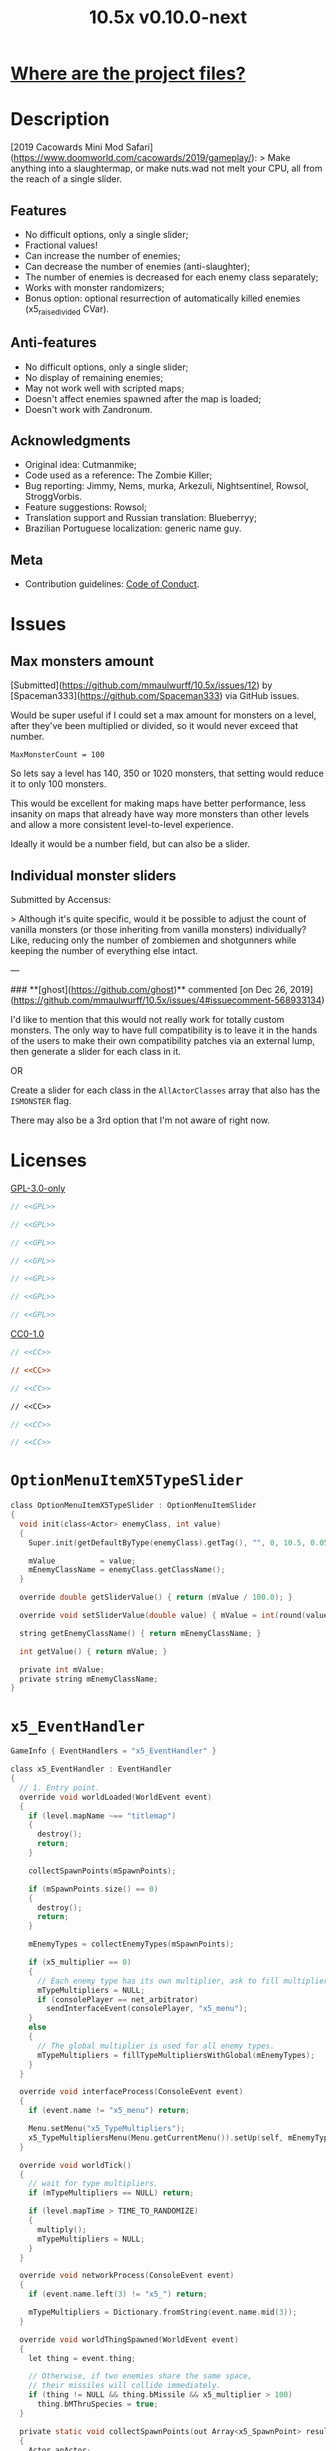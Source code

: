 # SPDX-FileCopyrightText: © 2019 Alexander Kromm <mmaulwurff@gmail.com>
# SPDX-License-Identifier: GPL-3.0-only
:properties:
:header-args: :comments no :mkdirp yes :noweb yes :results none
:end:
#+title: 10.5x v0.10.0-next

* [[file:../docs/WhereAreTheProjectFiles.org][Where are the project files?]]

* Description
[2019 Cacowards Mini Mod Safari](https://www.doomworld.com/cacowards/2019/gameplay/):
> Make anything into a slaughtermap, or make nuts.wad not melt your CPU, all from the reach of a single slider.

** Features
- No difficult options, only a single slider;
- Fractional values!
- Can increase the number of enemies;
- Can decrease the number of enemies (anti-slaughter);
- The number of enemies is decreased for each enemy class separately;
- Works with monster randomizers;
- Bonus option: optional resurrection of automatically killed enemies (x5_raise_divided CVar).

** Anti-features
- No difficult options, only a single slider;
- No display of remaining enemies;
- May not work well with scripted maps;
- Doesn't affect enemies spawned after the map is loaded;
- Doesn't work with Zandronum.

** Acknowledgments
- Original idea: Cutmanmike;
- Code used as a reference: The Zombie Killer;
- Bug reporting: Jimmy, Nems, murka, Arkezuli, Nightsentinel, Rowsol, StroggVorbis.
- Feature suggestions: Rowsol;
- Translation support and Russian translation: Blueberryy;
- Brazilian Portuguese localization: generic name guy.

** Meta
- Contribution guidelines: [[../docs/CodeOfConduct.org][Code of Conduct]].

* Issues
** Max monsters amount
[Submitted](https://github.com/mmaulwurff/10.5x/issues/12) by [Spaceman333](https://github.com/Spaceman333) via GitHub issues.

Would be super useful if I could set a max amount for monsters on a level, after they've been multiplied or divided, so it would never exceed that number.

~MaxMonsterCount = 100~

So lets say a level has 140, 350 or 1020 monsters, that setting would reduce it to only 100 monsters.

This would be excellent for making maps have better performance, less insanity on maps that already have way more monsters than other levels and allow a more consistent level-to-level experience.

Ideally it would be a number field, but can also be a slider.

** Individual monster sliders
Submitted by Accensus:

> Although it's quite specific, would it be possible to adjust the count of vanilla monsters (or those inheriting from vanilla monsters) individually?  
Like, reducing only the number of zombiemen and shotgunners while keeping the number of everything else intact.

---

### **[ghost](https://github.com/ghost)** commented [on Dec 26, 2019](https://github.com/mmaulwurff/10.5x/issues/4#issuecomment-568933134)

I'd like to mention that this would not really work for totally custom monsters. The only way to have full compatibility is to leave it in the hands of the users to make their own compatibility patches via an external lump, then generate a slider for each class in it.

OR

Create a slider for each class in the ~AllActorClasses~ array that also has the ~ISMONSTER~ flag.

There may also be a 3rd option that I'm not aware of right now.

* Licenses
[[file:../LICENSES/GPL-3.0-only.txt][GPL-3.0-only]]
#+name: GPL
#+begin_src txt :exports none
SPDX-FileCopyrightText: © 2019 Alexander Kromm <mmaulwurff@gmail.com>
SPDX-License-Identifier: GPL-3.0-only
#+end_src

#+begin_src c :tangle ../build/10.5x/zscript.zs
// <<GPL>>
#+end_src
#+begin_src c :tangle ../build/10.5x/zscript/OptionMenuItemX5Slider.zs
// <<GPL>>
#+end_src
#+begin_src c :tangle ../build/10.5x/zscript/OptionMenuItemX5TypeSlider.zs
// <<GPL>>
#+end_src
#+begin_src c :tangle ../build/10.5x/zscript/x5_EventHandler.zs
// <<GPL>>
#+end_src
#+begin_src c :tangle ../build/10.5x/zscript/x5_Killer.zs
// <<GPL>>
#+end_src
#+begin_src c :tangle ../build/10.5x/zscript/x5_TypeMultipliersMenu.zs
// <<GPL>>
#+end_src
#+begin_src c :tangle ../build/10.5xTest/zscript.zs
// <<GPL>>
#+end_src

[[file:../LICENSES/CC0-1.0.txt][CC0-1.0]]
#+name: CC
#+begin_src txt :exports none
SPDX-FileCopyrightText: © 2019 Alexander Kromm <mmaulwurff@gmail.com>
SPDX-License-Identifier: CC0-1.0
#+end_src

#+begin_src c :tangle ../build/10.5x/cvarinfo.txt
// <<CC>>
#+end_src
#+begin_src ini :tangle ../build/10.5x/language.txt
// <<CC>>
#+end_src
#+begin_src c :tangle ../build/10.5x/mapinfo.txt
// <<CC>>
#+end_src
#+begin_src txt :tangle ../build/10.5x/menudef.txt
// <<CC>>
#+end_src
#+begin_src c :tangle ../build/10.5xTest/cvarinfo.txt
// <<CC>>
#+end_src
#+begin_src c :tangle ../build/10.5xTest/mapinfo.txt
// <<CC>>
#+end_src

* ~OptionMenuItemX5TypeSlider~
#+begin_src c :tangle ../build/10.5x/zscript/OptionMenuItemX5TypeSlider.zs
class OptionMenuItemX5TypeSlider : OptionMenuItemSlider
{
  void init(class<Actor> enemyClass, int value)
  {
    Super.init(getDefaultByType(enemyClass).getTag(), "", 0, 10.5, 0.05, 2);

    mValue          = value;
    mEnemyClassName = enemyClass.getClassName();
  }

  override double getSliderValue() { return (mValue / 100.0); }

  override void setSliderValue(double value) { mValue = int(round(value * 100)); }

  string getEnemyClassName() { return mEnemyClassName; }

  int getValue() { return mValue; }

  private int mValue;
  private string mEnemyClassName;
}
#+end_src

* ~x5_EventHandler~
#+begin_src c :tangle ../build/10.5x/mapinfo.txt
GameInfo { EventHandlers = "x5_EventHandler" }
#+end_src

#+begin_src c :tangle ../build/10.5x/zscript/x5_EventHandler.zs
class x5_EventHandler : EventHandler
{
  // 1. Entry point.
  override void worldLoaded(WorldEvent event)
  {
    if (level.mapName ~== "titlemap")
    {
      destroy();
      return;
    }

    collectSpawnPoints(mSpawnPoints);

    if (mSpawnPoints.size() == 0)
    {
      destroy();
      return;
    }

    mEnemyTypes = collectEnemyTypes(mSpawnPoints);

    if (x5_multiplier == 0)
    {
      // Each enemy type has its own multiplier, ask to fill multipliers.
      mTypeMultipliers = NULL;
      if (consolePlayer == net_arbitrator)
        sendInterfaceEvent(consolePlayer, "x5_menu");
    }
    else
    {
      // The global multiplier is used for all enemy types.
      mTypeMultipliers = fillTypeMultipliersWithGlobal(mEnemyTypes);
    }
  }

  override void interfaceProcess(ConsoleEvent event)
  {
    if (event.name != "x5_menu") return;

    Menu.setMenu("x5_TypeMultipliers");
    x5_TypeMultipliersMenu(Menu.getCurrentMenu()).setUp(self, mEnemyTypes);
  }

  override void worldTick()
  {
    // wait for type multipliers.
    if (mTypeMultipliers == NULL) return;

    if (level.mapTime > TIME_TO_RANDOMIZE)
    {
      multiply();
      mTypeMultipliers = NULL;
    }
  }

  override void networkProcess(ConsoleEvent event)
  {
    if (event.name.left(3) != "x5_") return;

    mTypeMultipliers = Dictionary.fromString(event.name.mid(3));
  }

  override void worldThingSpawned(WorldEvent event)
  {
    let thing = event.thing;

    // Otherwise, if two enemies share the same space,
    // their missiles will collide immediately.
    if (thing != NULL && thing.bMissile && x5_multiplier > 100)
      thing.bMThruSpecies = true;
  }

  private static void collectSpawnPoints(out Array<x5_SpawnPoint> result)
  {
    Actor anActor;
    for (let i = ThinkerIterator.create("Actor"); anActor = Actor(i.next());)
    {
      let replaceeType = Actor.getReplacee(anActor.getClassName());

      if (!isCloneable(getDefaultByType(replaceeType))) continue;

      let spawnPoint          = new ("x5_SpawnPoint");
      spawnPoint.position     = anActor.pos;
      spawnPoint.height       = anActor.height;
      spawnPoint.radius       = anActor.radius;
      spawnPoint.replaceeType = replaceeType;
      spawnPoint.original     = anActor;
      result.push(spawnPoint);
    }
  }

  private static Dictionary collectEnemyTypes(Array<x5_SpawnPoint> spawnPoints)
  {
    let result = Dictionary.create();
    foreach (spawnPoint : spawnPoints)
    {
      result.insert(spawnPoint.replaceeType.getClassName(), "100");
    }
    return result;
  }

  private static Dictionary fillTypeMultipliersWithGlobal(Dictionary enemyTypes)
  {
    let result              = Dictionary.create();
    let formattedMultiplier = string.format("%d", x5_multiplier);
    for (let i = DictionaryIterator.create(enemyTypes); i.next();)
      result.insert(i.key(), formattedMultiplier);

    return result;
  }

  private Dictionary mEnemyTypes;
  private Dictionary mTypeMultipliers;
  private Array<x5_SpawnPoint> mSpawnPoints;

  private void multiply()
  {
    for (let i = DictionaryIterator.create(mTypeMultipliers); i.next();)
    {
      int multiplier = i.value().toInt();
      if (multiplier == 100) continue;

      Array<Actor> enemiesByType;
      collectSpawnedEnemiesByType(i.key(), enemiesByType);
      multiplyEnemies(enemiesByType, multiplier);
    }
  }

  private void collectSpawnedEnemiesByType(class<Actor> type,
                                           out Array<Actor> enemiesByType)
  {
    foreach (spawnPoint : mSpawnPoints)
    {
      if (spawnPoint.replaceeType != type) continue;

      // If the actor is still present, great!
      // Otherwise, assume the spawned actor isn't far away.
      if (spawnPoint.original != NULL) { enemiesByType.push(spawnPoint.original); }
      else
      {
        let pos    = spawnPoint.position;
        let height = spawnPoint.height;
        let radius = spawnPoint.radius;
        let i      = BlockThingsIterator.createFromPos(pos.x, pos.y, pos.z, height,
                                                       radius, false);

        if (i.next()) enemiesByType.push(i.thing);
      }
    }
  }

  private static void multiplyEnemies(Array<Actor> enemies, int multiplier)
  {
    if (multiplier == 100) return;

    int integerMultiplier = multiplier / 100;
    int copiesNumber      = integerMultiplier - 1;
    foreach (enemy : enemies)
    {
      if (multiplier == 0)
      {
        let killer =
            x5_Killer(Actor.spawn("x5_Killer", x5_Killer.makePosition(enemy)));
        killer.init(enemy);
      }
      else
      {
        for (int c = 0; c < copiesNumber; ++c)
          clone(enemy);
      }
    }

    if (multiplier % 100 == 0) return;

    shuffle(enemies);

    double fractionMultiplier = (multiplier % 100) * 0.01;
    uint enemiesNumber        = enemies.size();
    uint stp                  = uint(round(enemiesNumber * fractionMultiplier));

    if (integerMultiplier >= 1) // add
    {
      for (uint i = 0; i < stp; ++i)
        clone(enemies[i]);
    }
    else // decimate
    {
      for (uint i = stp; i < enemiesNumber; ++i)
      {
        let killer =
            x5_Killer(Actor.spawn("x5_Killer", x5_Killer.makePosition(enemies[i])));
        killer.init(enemies[i]);
      }
    }
  }

  private static void clone(Actor original)
  {
    original.bThruSpecies = true;

    let spawned          = Actor.spawn(original.getClassName(), original.pos);
    spawned.bAmbush      = original.bAmbush;
    // TODO: disable through species when an enemy can move without it?
    spawned.bThruSpecies = true;

    // copied from randomspawner.zs
    spawned.spawnAngle = original.spawnAngle;
    spawned.angle      = original.angle;
    spawned.pitch      = original.pitch;
    spawned.roll       = original.roll;
    spawned.spawnPoint = original.spawnPoint;
    spawned.special    = original.special;
    spawned.args[0]    = original.args[0];
    spawned.args[1]    = original.args[1];
    spawned.args[2]    = original.args[2];
    spawned.args[3]    = original.args[3];
    spawned.args[4]    = original.args[4];
    spawned.special1   = original.special1;
    spawned.special2   = original.special2;
    // MTF_SECRET needs special treatment to avoid incrementing the secret
    // counter twice. It had already been processed for the spawner itself.
    spawned.spawnFlags = original.spawnFlags & ~MTF_SECRET;
    spawned.handleSpawnFlags();

    spawned.spawnFlags   = original.spawnFlags;
    // "Transfer" count secret flag to spawned actor
    spawned.bCountSecret = original.spawnFlags & MTF_SECRET;
    spawned.changeTid(original.tid);
    spawned.vel    = original.vel;
    // For things such as DamageMaster/DamageChildren, transfer mastery.
    spawned.master = original.master;
    spawned.target = original.target;
    spawned.tracer = original.tracer;
    spawned.copyFriendliness(original, false);
  }

  private static bool isCloneable(readonly<Actor> anActor)
  {
    return anActor.bIsMonster && !anActor.bFriendly && anActor.bCountKill;
  }

  private static void shuffle(out Array<Actor> actors)
  {
    // Fisher-Yates shuffle.
    uint numberOfActors = actors.size();
    for (uint i = numberOfActors - 1; i >= 1; --i)
    {
      int j = random[x105](0, i);

      let temp  = actors[i];
      actors[i] = actors[j];
      actors[j] = temp;
    }
  }

  // There are mods that have randomization that takes a few tics.
  const TIME_TO_RANDOMIZE = 4;
} // class x5_EventHandler
#+end_src

#+begin_src c :tangle ../build/10.5x/zscript/x5_EventHandler.zs
class x5_SpawnPoint
{
  vector3 position;
  double height;
  double radius;
  class<Actor> replaceeType;
  Actor original;
}
#+end_src

* x5_Killer
#+begin_src c :tangle ../build/10.5x/zscript/x5_Killer.zs
class x5_Killer : Actor
{
  Default
  {
    Height 30;
    FloatBobStrength 0.2;

    +NoBlockmap;
    +NoGravity;
    +DontSplash;
    +NotOnAutomap;
    +FloatBob;
    +Bright;
  }

  // TODO: make the icon optional
  States
  {
  Spawn:
    m8rd A - 1;
    Stop;
  }

  override void tick()
  {
    Super.tick();

    if (mWatched == NULL) return;

    setOrigin(makePosition(mWatched), true);

    if (mWatched.health > 0 && mWatched.target == NULL) return;

    mWatched.a_Die();
    mWatched.bCorpse = x5_raise_divided;
    destroy();
  }

  void init(Actor watched) { mWatched = watched; }

  static vector3 makePosition(Actor watched)
  {
    return watched.pos + (0, 0, watched.height * 1.5);
  }

  private Actor mWatched;
} // class x5_Killer
#+end_src

* ~x5_TypeMultipliersMenu~
#+begin_src txt :tangle ../build/10.5x/menudef.txt
OptionMenu "x5_TypeMultipliers"
{
  Class "x5_TypeMultipliersMenu"
  Title "$X_TYPE_MENU_TITLE"
}
#+end_src

#+begin_src c :tangle ../build/10.5x/zscript/x5_TypeMultipliersMenu.zs
class x5_TypeMultipliersMenu : OptionMenu
{
  override bool menuEvent(int mKey, bool fromController)
  {
    if (mKey == MKey_Back) report();

    return Super.menuEvent(mKey, fromController);
  }

  void setUp(EventHandler anEventHandler, Dictionary enemyTypes)
  {
    mEventHandler = anEventHandler;

    mDesc.mItems.clear();
    mDesc.mSelectedItem = 2;

    string description = StringTable.localize("$X_EXIT");
    mDesc.mItems.push(
        new ("OptionMenuItemStaticText").initDirect(description, Font.CR_Black));
    mDesc.mItems.push(new ("OptionMenuItemStaticText").init(""));

    let savedMultipliers = Dictionary.fromString(x5_type_multipliers);
    for (let i = DictionaryIterator.create(savedMultipliers); i.next();)
    {
      string type = i.key();

      if (enemyTypes.at(type).length() != 0)
      {
        int multiplier = i.value().toInt();
        enemyTypes.insert(type, string.format("%d", multiplier));
      }
    }

    Array<x5_TypeSortElement> types;

    for (let i = DictionaryIterator.create(enemyTypes); i.next();)
    {
      class<Actor> enemyClass = i.key();
      int multiplier          = i.value().toInt();
      let defaultEnemy        = getDefaultByType(enemyClass);

      let element         = new ("x5_TypeSortElement");
      element.mName       = defaultEnemy.getTag();
      element.mHealth     = defaultEnemy.health;
      element.mClass      = enemyClass;
      element.mMultiplier = multiplier;
      types.push(element);
    }

    sortTypes(types);

    foreach (element : types)
    {
      let slider = new ("OptionMenuItemX5TypeSlider");
      slider.init(element.mClass, element.mMultiplier);

      mDesc.mItems.push(slider);
    }
  }

  private void report()
  {
    let savedMultipliers    = Dictionary.fromString(x5_type_multipliers);
    let multipliersToReport = Dictionary.create();

    foreach (menuItem : mDesc.mItems)
    {
      let slider = OptionMenuItemX5TypeSlider(menuItem);
      if (slider == NULL) continue;

      string className  = slider.getEnemyClassName();
      string multiplier = string.format("%d", slider.getValue());

      multipliersToReport.insert(className, multiplier);
      savedMultipliers.insert(className, multiplier);
    }

    CVar.findCVar("x5_type_multipliers").setString(savedMultipliers.toString());

    string event = string.format("x5_%s", multipliersToReport.toString());
    mEventHandler.sendNetworkEvent(event);
  }

  private void sortTypes(out Array<x5_TypeSortElement> types)
  {
    // Gnome sort (stupid sort): https://en.wikipedia.org/wiki/Gnome_sort

    let pos    = 0;
    let length = types.size();

    while (pos < length)
    {
      if (pos == 0 || isGreaterOrEqual(types[pos], types[pos - 1])) { ++pos; }
      else
      {
        // swap
        let tmp        = types[pos];
        types[pos]     = types[pos - 1];
        types[pos - 1] = tmp;

        --pos;
      }
    }
  }

  private bool isGreaterOrEqual(x5_TypeSortElement lhs, x5_TypeSortElement rhs)
  {
    if (lhs.mHealth > rhs.mHealth) return true;
    if (lhs.mHealth == rhs.mHealth && lhs.mName >= rhs.mName) return true;

    return false;
  }

  private EventHandler mEventHandler;
} // class x5_TypeMultipliersMenu
#+end_src

#+begin_src c :tangle ../build/10.5x/zscript/x5_TypeMultipliersMenu.zs
class x5_TypeSortElement
{
  string mName;
  int mHealth;
  class<Actor> mClass;
  int mMultiplier;
}
#+end_src

* ~cvarinfo~
#+begin_src c :tangle ../build/10.5x/cvarinfo.txt
server int  x5_multiplier    = 100;
server bool x5_raise_divided = false;

nosave string x5_type_multipliers = "";
#+end_src

* ~language~
#+begin_src ini :tangle ../build/10.5x/language.txt
// SPDX-FileCopyrightText: 2020 Blueberryy

[enu default]
X_TYPE_MENU_TITLE = "10.5x Enemy Multipliers";
X_EXIT  = "Exit this menu to start the level.";
X_000   = "Per enemy type (on level start)";

[ru]
X_TYPE_MENU_TITLE = "10.5x Коэффициенты врагов";
X_EXIT  = "Выйдите из этого меню, чтобы начать уровень.";
X_000   = "По типу врагов (при старте уровня)";
#+end_src

* Slider
** ~menudef~
#+begin_src txt :tangle ../build/10.5x/menudef.txt
AddOptionMenu OptionsMenu
{
  X5Slider "", x5_multiplier, 0, 10.5, 0.05, 2
}
#+end_src

** ~OptionMenuItemX5Slider~
#+begin_src c :tangle ../build/10.5x/zscript/OptionMenuItemX5Slider.zs
class OptionMenuItemX5Slider : OptionMenuItemSlider
{
  OptionMenuItemX5Slider init(string label,
                              name command,
                              double min,
                              double max,
                              double step,
                              int showval = 1)
  {
    Super.init(label, command, min, max, step, showval);
    setLabel(mCvar.getInt());
    return self;
  }

  override double getSliderValue() { return (mCVar.getInt() / 100.0); }

  override void setSliderValue(double val)
  {
    int v = int(round(val * 100));
    mCvar.setInt(v);
    setLabel(v);
  }

  private void setLabel(int val)
  {
    mLabel = (val == 0) ? StringTable.localize("$X_000").." 10.5x:" : "10.5x:";
  }
} // class OptionMenuItemX5Slider
#+end_src

* ~Zscript~
#+begin_src c :tangle ../build/10.5x/zscript.zs
version 4.14

#include "zscript/OptionMenuItemX5Slider.zs"
#include "zscript/OptionMenuItemX5TypeSlider.zs"

#include "zscript/x5_EventHandler.zs"
#include "zscript/x5_Killer.zs"
#include "zscript/x5_TypeMultipliersMenu.zs"
#+end_src

* Sprites
[[../media/10.5x/sprites/m8rda0.png]]

#+name: copy-media
#+begin_src elisp :exports none
(copy-directory "../media/10.5x" "../../build/10.5x" nil t t)
""
#+end_src
This script has to be parked somewhere.
#+begin_src c :tangle ../build/10.5x/zscript.zs
<<copy-media()>>
#+end_src

* Tests
#+begin_src c :tangle ../build/10.5xTest/mapinfo.txt
GameInfo { EventHandlers = "x5t_Test", "x5t_Quoter" }
#+end_src

#+begin_src c :tangle ../build/10.5xTest/cvarinfo.txt
server string x5t_name  = "";
server string x5t_spawn = "";
#+end_src

#+begin_src c :tangle ../build/10.5xTest/zscript.zs
version 4.14
#+end_src

#+begin_src c :tangle ../build/10.5xTest/zscript.zs
class x5t_Clematis : Clematis
{
}
#+end_src

#+begin_src c :tangle ../build/10.5xTest/zscript.zs
class x5t_Test : StaticEventHandler
{
  override void onRegister() { setOrder(-1); }

  override void networkProcess(ConsoleEvent event)
  {
    if (event.name == "x5t_begin")
    {
      mTest = new ("x5t_Clematis");
      mTest.describe("10.5x test");
    }
    else if (event.name.left(10) == "x5t_expect")
    {
      let expected = Dictionary.fromString(x5t_Quoter.quote(event.name.mid(10)));
      for (let i = DictionaryIterator.create(expected); i.next();)
        testActorClass(x5t_name, i.value().toInt(), i.key());
    }
    else if (event.name == "x5t_end") { mTest.endDescribe(); }
  }

  override void worldLoaded(WorldEvent event)
  {
    int width  = getDefaultByType('DoomImp').radius * 2;
    int yBegin = -2 * width;
    int yEnd   = 2 * width;
    int x      = 100;
    int y      = yBegin;

    let spawn = Dictionary.fromString(x5t_Quoter.quote(x5t_spawn));
    for (let i = DictionaryIterator.create(spawn); i.next();)
    {
      int count = i.value().toInt();
      for (int c = 0; c < count; ++c)
      {
        Actor.spawn(i.key(), players[consolePlayer].mo.pos + (x, y, 0),
                    ALLOW_REPLACE);

        y += width;
        if (y > yEnd)
        {
          y = yBegin;
          x += width;
        }
      }
    }
  }

  private void
  testActorClass(string testName, int expectedCount, string actorClassName)
  {
    int aliveCount   = 0;
    int canMoveCount = 0;

    let i = ThinkerIterator.create(actorClassName);
    for (Actor anActor = Actor(i.next()); anActor != NULL; anActor = Actor(i.next()))
    {
      aliveCount += (anActor.health > 0);
      canMoveCount += (anActor.health > 0) && anActor.checkMove(anActor.pos.xy);
    }

    string description = testName..": "..actorClassName;
    mTest.it(description..": alive",
             mTest.assertEval(aliveCount, "==", expectedCount));
    mTest.it(description..": can move",
             mTest.assertEval(canMoveCount, "==", expectedCount));
  }

  private Clematis mTest;

} // class x5t_Test
#+end_src

#+begin_src c :tangle ../build/10.5xTest/zscript.zs
class x5t_Quoter : EventHandler
{
  static string quote(string input)
  {
    input.replace("'", "\"");
    return input;
  }

  override void NetworkProcess(ConsoleEvent event)
  {
    if (event.name.left(3) == "x5r")
      sendNetworkEvent("x5_"..quote(event.name.mid(3)));
  }
}
#+end_src

Doom monsters with radius 20:
| Monster         | In tests | Replacement                        |
|-----------------+----------+------------------------------------|
| ~Archvile~      | Yes      | ~x5t_Archvile~ via ~RandomSpawner~ |
| ~DoomImp~       | Yes      | No                                 |
| ~Revenant~      | Yes      | ~x5t_Revenant~ via ~A_SpawnItemEx~ |
| ~ZombieMan~     | Yes      | No                                 |
| ~ShotgunGuy~    |          |                                    |
| ~ChaingunGuy~   |          |                                    |
| ~WolfensteinSS~ |          |                                    |

#+begin_src c :tangle ../build/10.5xTest/zscript.zs
// clang-format off
class x5t_Archvile : Archvile {}
class x5t_Revenant : Revenant {}
// clang-format on

class x5t_ArchvileReplacer : RandomSpawner replaces Archvile
{
  Default { DropItem "x5t_Archvile"; }
}

/// Based on switch-based replacements from Brutal Doom v21.
class x5t_RevenantReplacer : Actor replaces Revenant
{
  States
  {
  Spawn:
    TNT1 A 0
    {
      bThruActors = 1;
      bCountKill  = 0;
    }
    TNT1 A 0 a_SpawnItemEx("x5t_Revenant", 0, 0, 0, 0, 0, 0, 0,
                           SXF_NoCheckPosition | SXF_TransferAmbushFlag, 0);
    Stop;
  }
}
#+end_src

TODO: make multiplayer tests, maybe?

#+begin_src elisp
(load-file "../build/TestRunner/dt-scripts.el")

(dt-run-tests
 "../build/10.5x ../build/10.5xTest"

 "x5_multiplier 100; wait 2; map map01; wait 2; netevent x5t_begin; wait 2;

  x5t_name IntegerMultiplier;
  x5_multiplier 300; wait 2;
  x5t_spawn {'DoomImp':'1','ZombieMan':'1'}; wait 2; map map01; wait 10;
  netevent x5t_expect{'DoomImp':'3','ZombieMan':'3'}; wait 10;

  x5t_name FractionalMultiplier;
  x5_multiplier 270; wait 2;
  x5t_spawn {'DoomImp':'10'}; wait 2; map map01; wait 10;
  netevent x5t_expect{'DoomImp':'27'}; wait 10;

  x5t_name Divider;
  x5_multiplier 70; wait 2;
  x5t_spawn {'DoomImp':'10'}; wait 2; map map01; wait 10;
  turn180; wait 10; +attack; wait 10; -attack; wait 10;
  netevent x5t_expect{'DoomImp':'7'}; wait 10;

  x5t_name PerClass;
  x5_multiplier 0; wait 2;
  x5t_spawn {'DoomImp':'1','ZombieMan':'1'}; wait 2; map map01; wait 10;
  netevent x5r{'DoomImp':'300','ZombieMan':'500'}; closemenu; wait 10;
  netevent x5t_expect{'DoomImp':'3','ZombieMan':'5'}; wait 10;

  x5t_name RandomSpawner;
  x5_multiplier 200; wait 2;
  x5t_spawn {'Archvile':'1'}; wait 2; map map01; wait 10;
  netevent x5t_expect{'x5t_Archvile':'2'}; wait 10;

  x5t_name A_SpawnItemEx;
  x5_multiplier 200; wait 2;
  x5t_spawn {'Revenant':'1'}; wait 2; map map01; wait 10;
  netevent x5t_expect{'x5t_Revenant':'2'}; wait 10;

  netevent x5t_end; wait 2; quit")
#+end_src
